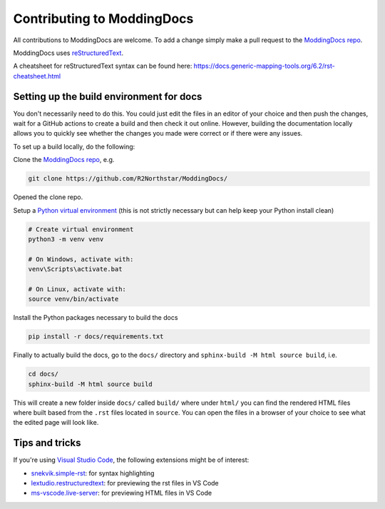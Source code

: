 Contributing to ModdingDocs
===========================

All contributions to ModdingDocs are welcome. To add a change simply make a pull request to the `ModdingDocs repo <https://github.com/R2Northstar/ModdingDocs/>`_.

ModdingDocs uses `reStructuredText <https://en.wikipedia.org/wiki/ReStructuredText>`_.

A cheatsheet for reStructuredText syntax can be found here: https://docs.generic-mapping-tools.org/6.2/rst-cheatsheet.html

Setting up the build environment for docs
-----------------------------------------

You don't necessarily need to do this. You could just edit the files in an editor of your choice and then push the changes, wait for a GitHub actions to create a build and then check it out online. However, building the documentation locally allows you to quickly see whether the changes you made were correct or if there were any issues.

To set up a build locally, do the following:

Clone the `ModdingDocs repo <https://github.com/R2Northstar/ModdingDocs/>`_, e.g.


.. code:: bash

    git clone https://github.com/R2Northstar/ModdingDocs/


Opened the clone repo.

Setup a `Python virtual environment <https://docs.python.org/3/tutorial/venv.html>`_
(this is not strictly necessary but can help keep your Python install clean)

.. code:: bash

    # Create virtual environment
    python3 -m venv venv

    # On Windows, activate with:
    venv\Scripts\activate.bat

    # On Linux, activate with:
    source venv/bin/activate

Install the Python packages necessary to build the docs

.. code:: bash

    pip install -r docs/requirements.txt

Finally to actually build the docs, go to the ``docs/`` directory and ``sphinx-build -M html source build``, i.e.

.. code:: bash

    cd docs/
    sphinx-build -M html source build

This will create a new folder inside ``docs/`` called ``build/`` where under ``html/`` you can find the rendered HTML files where built based from the ``.rst`` files located in ``source``. You can open the files in a browser of your choice to see what the edited page will look like.


Tips and tricks
---------------

If you're using `Visual Studio Code <https://code.visualstudio.com/>`_, the following extensions might be of interest:


- `snekvik.simple-rst <https://marketplace.visualstudio.com/items?itemName=trond-snekvik.simple-rst>`_: for syntax highlighting
- `lextudio.restructuredtext <https://marketplace.visualstudio.com/items?itemName=lextudio.restructuredtext>`_: for previewing the rst files in VS Code
- `ms-vscode.live-server <https://marketplace.visualstudio.com/items?itemName=ms-vscode.live-server>`_: for previewing HTML files in VS Code
